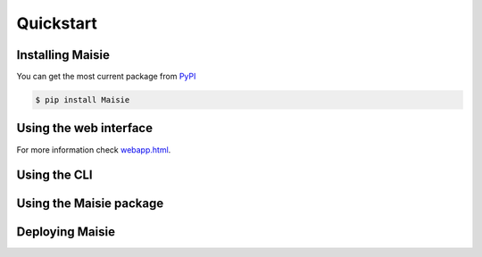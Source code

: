 Quickstart
==========

Installing Maisie
-----------------

You can get the most current package from `PyPI <https://pypi.org/project/Maisie/>`_

.. code-block:: bash

    $ pip install Maisie

Using the web interface
-----------------------

For more information check `<webapp.html>`_.

Using the CLI
-------------


Using the Maisie package
------------------------


Deploying Maisie
----------------